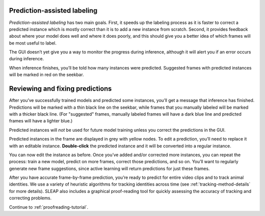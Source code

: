.. _assisted-labeling:

Prediction-assisted labeling
~~~~~~~~~~~~~~~~~~~~~~~~~~~~

*Prediction-assisted labeling* has two main goals. First, it speeds up the labeling
process as it is faster to correct a predicted instance which is mostly
correct than it is to add a new instance from scratch. Second, it
provides feedback about where your model does well and where it does
poorly, and this should give you a better idea of which frames will be
most useful to label.


The GUI doesn’t yet give you a way to monitor the progress during inference,
although it will alert you if an error occurs during inference.

When inference finishes, you’ll be told how many instances were
predicted. Suggested frames with predicted instances will be marked in
red on the seekbar.

Reviewing and fixing predictions
~~~~~~~~~~~~~~~~~~~~~~~~~~~~~~~~

After you’ve successfully trained models and predicted some instances,
you’ll get a message that inference has finished.
Predictions will be marked with a thin black line on the seekbar, while frames
that you manually labeled will be marked with a thicker black line. (For
"suggested" frames, manually labeled frames will have a dark blue line and
predicted frames will have a lighter blue.)

Predicted instances will *not* be used for future model training unless you
correct the predictions in the GUI.

|imagefix|

Predicted instances in the frame are displayed in grey with yellow
nodes. To edit a prediction, you’ll need to replace it with an editable
instance. **Double-click** the predicted instance and it will be converted into a regular instance.

You can now edit the instance as before. Once you’ve added and/or
corrected more instances, you can repeat the process:
train a new model, predict on more frames, correct those predictions,
and so on. You’ll want to regularly generate new frame suggestions,
since active learning will return predictions for just these frames.

After you have accurate frame-by-frame prediction, you’re ready to predict for entire video clips and to track animal identities. We use a variety of heuristic algorithms for tracking identities across time (see :ref:`tracking-method-details` for more details). SLEAP also includes a graphical proof-reading tool for quickly assessing the accuracy of tracking and correcting problems.


Continue to :ref:`proofreading-tutorial`.

.. |imagefix| image:: ../_static/fixing-predictions.gif
